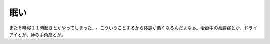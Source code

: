 ﻿眠い
####


また６時寝１１時起きとかやってしまった…。こういうことするから体調が悪くなるんだよなぁ。治療中の蓄膿症とか、ドライアイとか、痔の手術痕とか。



.. author:: mkouhei
.. categories:: 生活, 
.. tags::


